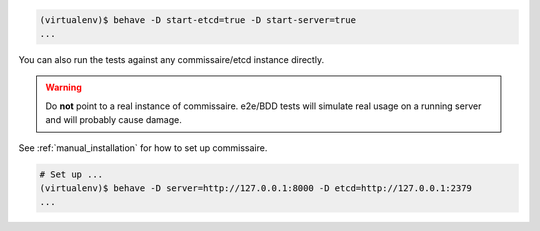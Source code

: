 
.. code-block:: shell

   (virtualenv)$ behave -D start-etcd=true -D start-server=true
   ...


You can also run the tests against any commissaire/etcd instance directly.

.. warning::

   Do **not** point to a real instance of commissaire. e2e/BDD tests will
   simulate real usage on a running server and will probably cause damage.

See :ref:`manual_installation` for how to set up commissaire.

.. code-block:: shell

   # Set up ...
   (virtualenv)$ behave -D server=http://127.0.0.1:8000 -D etcd=http://127.0.0.1:2379
   ...
